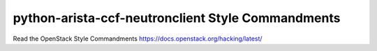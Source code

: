 python-arista-ccf-neutronclient Style Commandments
==================================================

Read the OpenStack Style Commandments https://docs.openstack.org/hacking/latest/
